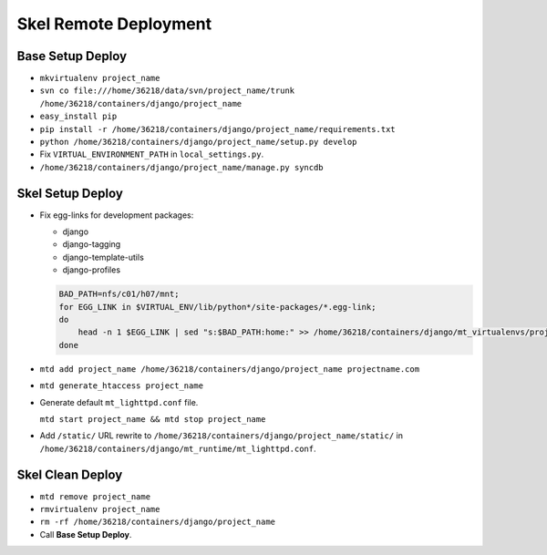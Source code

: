 Skel Remote Deployment
======================


Base Setup Deploy
-----------------

* ``mkvirtualenv project_name``

* ``svn co file:///home/36218/data/svn/project_name/trunk /home/36218/containers/django/project_name``

* ``easy_install pip``

* ``pip install -r /home/36218/containers/django/project_name/requirements.txt``

* ``python /home/36218/containers/django/project_name/setup.py develop``

* Fix ``VIRTUAL_ENVIRONMENT_PATH`` in ``local_settings.py``.

* ``/home/36218/containers/django/project_name/manage.py syncdb``


Skel Setup Deploy
-----------------

* Fix egg-links for development packages:

  - django
  - django-tagging
  - django-template-utils
  - django-profiles
      
  .. sourcecode:: bash

     BAD_PATH=nfs/c01/h07/mnt;
     for EGG_LINK in $VIRTUAL_ENV/lib/python*/site-packages/*.egg-link;
     do
         head -n 1 $EGG_LINK | sed "s:$BAD_PATH:home:" >> /home/36218/containers/django/mt_virtualenvs/project_name/lib/python2.4/site-packages/virtualenv_path_extensions.pth;
     done
  
* ``mtd add project_name /home/36218/containers/django/project_name projectname.com``

* ``mtd generate_htaccess project_name``

* Generate default ``mt_lighttpd.conf`` file.

  ``mtd start project_name && mtd stop project_name``
  
* Add ``/static/`` URL rewrite to ``/home/36218/containers/django/project_name/static/`` in ``/home/36218/containers/django/mt_runtime/mt_lighttpd.conf``.


Skel Clean Deploy
-----------------

* ``mtd remove project_name``

* ``rmvirtualenv project_name``

* ``rm -rf /home/36218/containers/django/project_name``

* Call **Base Setup Deploy**.
